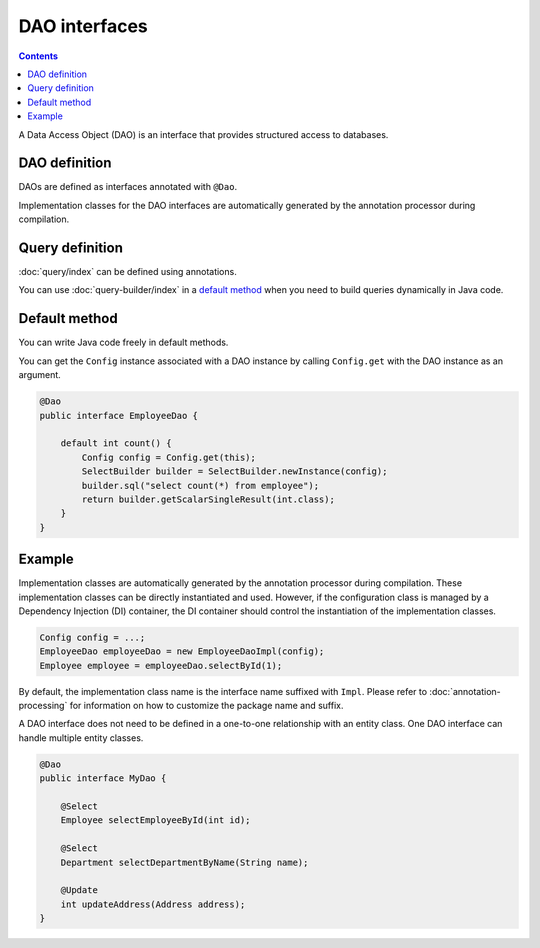 ==================
DAO interfaces
==================

.. contents:: Contents
   :depth: 3

A Data Access Object (DAO) is an interface that provides structured access to databases.

DAO definition
==================

DAOs are defined as interfaces annotated with ``@Dao``.

Implementation classes for the DAO interfaces are automatically generated by the annotation processor during compilation.

Query definition
==================

:doc:`query/index` can be defined using annotations.

You can use :doc:`query-builder/index` in a `default method`_ when you need to build queries dynamically in Java code.

.. _dao-default-method:

Default method
==================

You can write Java code freely in default methods.

You can get the ``Config`` instance associated with a DAO instance by calling ``Config.get`` with the DAO instance as an argument.


.. code-block:: java

  @Dao
  public interface EmployeeDao {

      default int count() {
          Config config = Config.get(this);
          SelectBuilder builder = SelectBuilder.newInstance(config);
          builder.sql("select count(*) from employee");
          return builder.getScalarSingleResult(int.class);
      }
  }

Example
==================

Implementation classes are automatically generated by the annotation processor during compilation.
These implementation classes can be directly instantiated and used.
However, if the configuration class is managed by a Dependency Injection (DI) container, the DI container should control the instantiation of the implementation classes.

.. code-block:: java

  Config config = ...;
  EmployeeDao employeeDao = new EmployeeDaoImpl(config);
  Employee employee = employeeDao.selectById(1);

By default, the implementation class name is the interface name suffixed with ``Impl``.
Please refer to :doc:`annotation-processing` for information on how to customize the package name and suffix.

A DAO interface does not need to be defined in a one-to-one relationship with an entity class.
One DAO interface can handle multiple entity classes.

.. code-block:: java

  @Dao
  public interface MyDao {

      @Select
      Employee selectEmployeeById(int id);

      @Select
      Department selectDepartmentByName(String name);

      @Update
      int updateAddress(Address address);
  }
